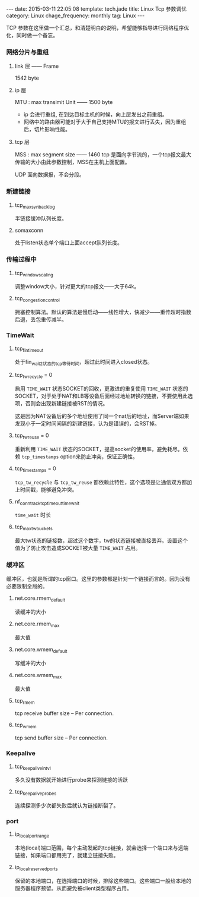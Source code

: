 #+BEGIN_HTML
---
date: 2015-03-11 22:05:08
template: tech.jade
title: Linux Tcp 参数调优
category: Linux
chage_frequency: monthly
tag: Linux
---
#+END_HTML
#+OPTIONS: toc:nil
#+TOC: headlines 2
TCP 参数在这里做一个汇总，和清楚明白的说明，希望能够指导进行网络程序优化，同时做一个备忘。

*** 网络分片与重组
**** link 层 —— Frame
1542 byte
**** ip 层 
MTU : max transimit Unit —— 1500 byte

- ip 会进行重组, 在到达目标主机的时候，向上层发出之前重组。
- 网络中的路由器可能对于大于自己支持MTU的报文进行丢失，因为重组后，切片影响性能。
**** tcp 层
MSS : max segment size —— 1460
tcp 是面向字节流的，一个tcp报文最大传输的大小由此参数控制，MSS在主机上面配置。

UDP 面向数据报，不会分段。
*** 新建链接
**** tcp_max_syn_backlog
半链接缓冲队列长度。
**** somaxconn
处于listen状态单个端口上面accept队列长度。
*** 传输过程中
**** tcp_window_scaling
调整window大小，针对更大的tcp报文——大于64k。
**** tcp_congestion_control
拥塞控制算法。默认的算法是慢启动——线性增大，快减少——重传超时指数后退，丢包重传减半。
*** TimeWait
**** tcp_fin_timeout 
处于fin_wait_2状态的tcp等待时间，超过此时间进入closed状态。
**** tcp_tw_recycle = 0
启用  =TIME_WAIT=  状态SOCKET的回收，更激进的重复使用 =TIME_WAIT= 状态的SOCKET，对于处于NAT和LB等设备后面经过地址转换的链接，不要使用此选项，否则会出现新建链接被RST的情况。

这是因为NAT设备后的多个地址使用了同一个nat后的地址，而Server端如果发现小于一定时间间隔的新建链接，认为是错误的，会RST掉。
**** tcp_tw_reuse = 0
重新利用 =TIME_WAIT= 状态的SOCKET，提高socket的使用率，避免耗尽。依赖 =tcp_timestamps= option来防止冲突，保证正确性。
**** tcp_timestamps = 0
=tcp_tw_recycle= 与 =tcp_tw_reuse= 都依赖此特性，这个选项是让通信双方都加上时间戳，能够避免冲突。
**** nf_conntrack_tcp_timeout_time_wait
=time_wait= 时长
**** tcp_max_tw_buckets
最大tw状态的链接数，超过这个数字，tw的状态链接被直接丢弃。设置这个值为了防止攻击造成SOCKET被大量 =TIME_WAIT= 占用。

*** 缓冲区
缓冲区，也就是所谓的tcp窗口。这里的参数都是针对一个链接而言的。因为没有必要限制全局的。
****  net.core.rmem_default
读缓冲的大小
**** net.core.rmem_max
最大值
**** net.core.wmem_default
写缓冲的大小
**** net.core.wmem_max
最大值
**** tcp_rmem
tcp receive buffer size -- Per connection.
**** tcp_wmem
tcp send buffer size -- Per connection.
*** Keepalive
**** tcp_keepalive_intvl
多久没有数据就开始进行probe来探测链接的活跃
**** tcp_keepalive_probes
连续探测多少次都失败后就认为链接断裂了。
*** port
**** ip_local_port_range
本地(local)端口范围，每个主动发起的tcp链接，就会选择一个端口来与远端链接，如果端口都用完了，就建立链接失败。
**** ip_local_reserved_ports
保留的本地端口，在选择端口的时候，排除这些端口。这些端口一般给本地的服务器程序预留。从而避免被client类型程序占用。
